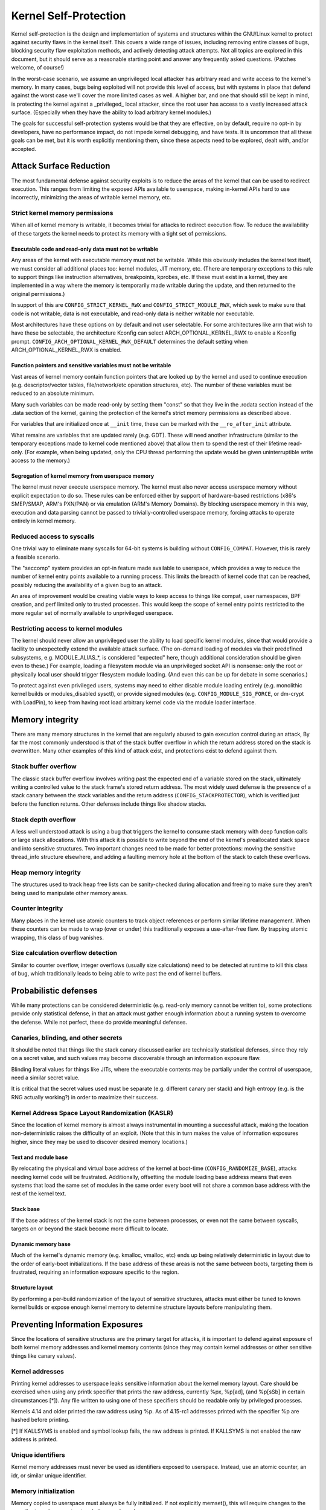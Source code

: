 ======================
Kernel Self-Protection
======================

Kernel self-protection is the design and implementation of systems and
structures within the GNU/Linux kernel to protect against security flaws in
the kernel itself. This covers a wide range of issues, including removing
entire classes of bugs, blocking security flaw exploitation methods,
and actively detecting attack attempts. Not all topics are explored in
this document, but it should serve as a reasonable starting point and
answer any frequently asked questions. (Patches welcome, of course!)

In the worst-case scenario, we assume an unprivileged local attacker
has arbitrary read and write access to the kernel's memory. In many
cases, bugs being exploited will not provide this level of access,
but with systems in place that defend against the worst case we'll
cover the more limited cases as well. A higher bar, and one that should
still be kept in mind, is protecting the kernel against a _privileged_
local attacker, since the root user has access to a vastly increased
attack surface. (Especially when they have the ability to load arbitrary
kernel modules.)

The goals for successful self-protection systems would be that they
are effective, on by default, require no opt-in by developers, have no
performance impact, do not impede kernel debugging, and have tests. It
is uncommon that all these goals can be met, but it is worth explicitly
mentioning them, since these aspects need to be explored, dealt with,
and/or accepted.


Attack Surface Reduction
========================

The most fundamental defense against security exploits is to reduce the
areas of the kernel that can be used to redirect execution. This ranges
from limiting the exposed APIs available to userspace, making in-kernel
APIs hard to use incorrectly, minimizing the areas of writable kernel
memory, etc.

Strict kernel memory permissions
--------------------------------

When all of kernel memory is writable, it becomes trivial for attacks
to redirect execution flow. To reduce the availability of these targets
the kernel needs to protect its memory with a tight set of permissions.

Executable code and read-only data must not be writable
~~~~~~~~~~~~~~~~~~~~~~~~~~~~~~~~~~~~~~~~~~~~~~~~~~~~~~~

Any areas of the kernel with executable memory must not be writable.
While this obviously includes the kernel text itself, we must consider
all additional places too: kernel modules, JIT memory, etc. (There are
temporary exceptions to this rule to support things like instruction
alternatives, breakpoints, kprobes, etc. If these must exist in a
kernel, they are implemented in a way where the memory is temporarily
made writable during the update, and then returned to the original
permissions.)

In support of this are ``CONFIG_STRICT_KERNEL_RWX`` and
``CONFIG_STRICT_MODULE_RWX``, which seek to make sure that code is not
writable, data is not executable, and read-only data is neither writable
nor executable.

Most architectures have these options on by default and not user selectable.
For some architectures like arm that wish to have these be selectable,
the architecture Kconfig can select ARCH_OPTIONAL_KERNEL_RWX to enable
a Kconfig prompt. ``CONFIG_ARCH_OPTIONAL_KERNEL_RWX_DEFAULT`` determines
the default setting when ARCH_OPTIONAL_KERNEL_RWX is enabled.

Function pointers and sensitive variables must not be writable
~~~~~~~~~~~~~~~~~~~~~~~~~~~~~~~~~~~~~~~~~~~~~~~~~~~~~~~~~~~~~~

Vast areas of kernel memory contain function pointers that are looked
up by the kernel and used to continue execution (e.g. descriptor/vector
tables, file/network/etc operation structures, etc). The number of these
variables must be reduced to an absolute minimum.

Many such variables can be made read-only by setting them "const"
so that they live in the .rodata section instead of the .data section
of the kernel, gaining the protection of the kernel's strict memory
permissions as described above.

For variables that are initialized once at ``__init`` time, these can
be marked with the ``__ro_after_init`` attribute.

What remains are variables that are updated rarely (e.g. GDT). These
will need another infrastructure (similar to the temporary exceptions
made to kernel code mentioned above) that allow them to spend the rest
of their lifetime read-only. (For example, when being updated, only the
CPU thread performing the update would be given uninterruptible write
access to the memory.)

Segregation of kernel memory from userspace memory
~~~~~~~~~~~~~~~~~~~~~~~~~~~~~~~~~~~~~~~~~~~~~~~~~~

The kernel must never execute userspace memory. The kernel must also never
access userspace memory without explicit expectation to do so. These
rules can be enforced either by support of hardware-based restrictions
(x86's SMEP/SMAP, ARM's PXN/PAN) or via emulation (ARM's Memory Domains).
By blocking userspace memory in this way, execution and data parsing
cannot be passed to trivially-controlled userspace memory, forcing
attacks to operate entirely in kernel memory.

Reduced access to syscalls
--------------------------

One trivial way to eliminate many syscalls for 64-bit systems is building
without ``CONFIG_COMPAT``. However, this is rarely a feasible scenario.

The "seccomp" system provides an opt-in feature made available to
userspace, which provides a way to reduce the number of kernel entry
points available to a running process. This limits the breadth of kernel
code that can be reached, possibly reducing the availability of a given
bug to an attack.

An area of improvement would be creating viable ways to keep access to
things like compat, user namespaces, BPF creation, and perf limited only
to trusted processes. This would keep the scope of kernel entry points
restricted to the more regular set of normally available to unprivileged
userspace.

Restricting access to kernel modules
------------------------------------

The kernel should never allow an unprivileged user the ability to
load specific kernel modules, since that would provide a facility to
unexpectedly extend the available attack surface. (The on-demand loading
of modules via their predefined subsystems, e.g. MODULE_ALIAS_*, is
considered "expected" here, though additional consideration should be
given even to these.) For example, loading a filesystem module via an
unprivileged socket API is nonsense: only the root or physically local
user should trigger filesystem module loading. (And even this can be up
for debate in some scenarios.)

To protect against even privileged users, systems may need to either
disable module loading entirely (e.g. monolithic kernel builds or
modules_disabled sysctl), or provide signed modules (e.g.
``CONFIG_MODULE_SIG_FORCE``, or dm-crypt with LoadPin), to keep from having
root load arbitrary kernel code via the module loader interface.


Memory integrity
================

There are many memory structures in the kernel that are regularly abused
to gain execution control during an attack, By far the most commonly
understood is that of the stack buffer overflow in which the return
address stored on the stack is overwritten. Many other examples of this
kind of attack exist, and protections exist to defend against them.

Stack buffer overflow
---------------------

The classic stack buffer overflow involves writing past the expected end
of a variable stored on the stack, ultimately writing a controlled value
to the stack frame's stored return address. The most widely used defense
is the presence of a stack canary between the stack variables and the
return address (``CONFIG_STACKPROTECTOR``), which is verified just before
the function returns. Other defenses include things like shadow stacks.

Stack depth overflow
--------------------

A less well understood attack is using a bug that triggers the
kernel to consume stack memory with deep function calls or large stack
allocations. With this attack it is possible to write beyond the end of
the kernel's preallocated stack space and into sensitive structures. Two
important changes need to be made for better protections: moving the
sensitive thread_info structure elsewhere, and adding a faulting memory
hole at the bottom of the stack to catch these overflows.

Heap memory integrity
---------------------

The structures used to track heap free lists can be sanity-checked during
allocation and freeing to make sure they aren't being used to manipulate
other memory areas.

Counter integrity
-----------------

Many places in the kernel use atomic counters to track object references
or perform similar lifetime management. When these counters can be made
to wrap (over or under) this traditionally exposes a use-after-free
flaw. By trapping atomic wrapping, this class of bug vanishes.

Size calculation overflow detection
-----------------------------------

Similar to counter overflow, integer overflows (usually size calculations)
need to be detected at runtime to kill this class of bug, which
traditionally leads to being able to write past the end of kernel buffers.


Probabilistic defenses
======================

While many protections can be considered deterministic (e.g. read-only
memory cannot be written to), some protections provide only statistical
defense, in that an attack must gather enough information about a
running system to overcome the defense. While not perfect, these do
provide meaningful defenses.

Canaries, blinding, and other secrets
-------------------------------------

It should be noted that things like the stack canary discussed earlier
are technically statistical defenses, since they rely on a secret value,
and such values may become discoverable through an information exposure
flaw.

Blinding literal values for things like JITs, where the executable
contents may be partially under the control of userspace, need a similar
secret value.

It is critical that the secret values used must be separate (e.g.
different canary per stack) and high entropy (e.g. is the RNG actually
working?) in order to maximize their success.

Kernel Address Space Layout Randomization (KASLR)
-------------------------------------------------

Since the location of kernel memory is almost always instrumental in
mounting a successful attack, making the location non-deterministic
raises the difficulty of an exploit. (Note that this in turn makes
the value of information exposures higher, since they may be used to
discover desired memory locations.)

Text and module base
~~~~~~~~~~~~~~~~~~~~

By relocating the physical and virtual base address of the kernel at
boot-time (``CONFIG_RANDOMIZE_BASE``), attacks needing kernel code will be
frustrated. Additionally, offsetting the module loading base address
means that even systems that load the same set of modules in the same
order every boot will not share a common base address with the rest of
the kernel text.

Stack base
~~~~~~~~~~

If the base address of the kernel stack is not the same between processes,
or even not the same between syscalls, targets on or beyond the stack
become more difficult to locate.

Dynamic memory base
~~~~~~~~~~~~~~~~~~~

Much of the kernel's dynamic memory (e.g. kmalloc, vmalloc, etc) ends up
being relatively deterministic in layout due to the order of early-boot
initializations. If the base address of these areas is not the same
between boots, targeting them is frustrated, requiring an information
exposure specific to the region.

Structure layout
~~~~~~~~~~~~~~~~

By performing a per-build randomization of the layout of sensitive
structures, attacks must either be tuned to known kernel builds or expose
enough kernel memory to determine structure layouts before manipulating
them.


Preventing Information Exposures
================================

Since the locations of sensitive structures are the primary target for
attacks, it is important to defend against exposure of both kernel memory
addresses and kernel memory contents (since they may contain kernel
addresses or other sensitive things like canary values).

Kernel addresses
----------------

Printing kernel addresses to userspace leaks sensitive information about
the kernel memory layout. Care should be exercised when using any printk
specifier that prints the raw address, currently %px, %p[ad], (and %p[sSb]
in certain circumstances [*]).  Any file written to using one of these
specifiers should be readable only by privileged processes.

Kernels 4.14 and older printed the raw address using %p. As of 4.15-rc1
addresses printed with the specifier %p are hashed before printing.

[*] If KALLSYMS is enabled and symbol lookup fails, the raw address is
printed. If KALLSYMS is not enabled the raw address is printed.

Unique identifiers
------------------

Kernel memory addresses must never be used as identifiers exposed to
userspace. Instead, use an atomic counter, an idr, or similar unique
identifier.

Memory initialization
---------------------

Memory copied to userspace must always be fully initialized. If not
explicitly memset(), this will require changes to the compiler to make
sure structure holes are cleared.

Memory poisoning
----------------

When releasing memory, it is best to poison the contents, to avoid reuse
attacks that rely on the old contents of memory. E.g., clear stack on a
syscall return (``CONFIG_KSTACK_ERASE``), wipe heap memory on a
free. This frustrates many uninitialized variable attacks, stack content
exposures, heap content exposures, and use-after-free attacks.

Destination tracking
--------------------

To help kill classes of bugs that result in kernel addresses being
written to userspace, the destination of writes needs to be tracked. If
the buffer is destined for userspace (e.g. seq_file backed ``/proc`` files),
it should automatically censor sensitive values.
